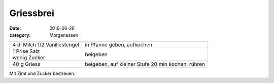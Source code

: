 Griessbrei
##########

:date: 2016-06-26
:category: Morgenessen

+---------------------+---------------------------------+
| 4 dl Milch          | in Pfanne geben,                |
| 1/2 Vanillestengel  | aufkochen                       |
+---------------------+---------------------------------+
|| 1 Prise Salz       | beigeben                        |
|| wenig Zucker       |                                 |
+---------------------+---------------------------------+
| 40 g Griess         | beigeben, auf kleiner           |
|                     | Stufe 20 min kochen, rühren     |
+---------------------+---------------------------------+

Mit Zimt und Zucker bestreuen.
